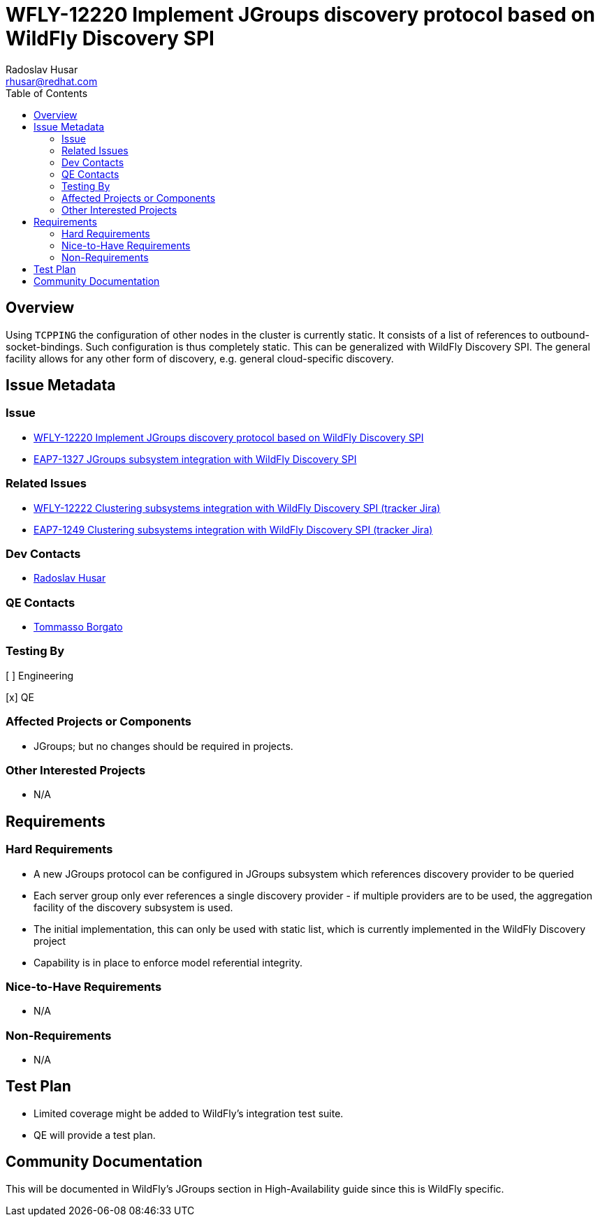 = WFLY-12220 Implement JGroups discovery protocol based on WildFly Discovery SPI
:author:            Radoslav Husar
:email:             rhusar@redhat.com
:toc:               left
:icons:             font
:idprefix:
:idseparator:       -

== Overview

Using `TCPPING` the configuration of other nodes in the cluster is currently static.
It consists of a list of references to outbound-socket-bindings.
Such configuration is thus completely static.
This can be generalized with WildFly Discovery SPI.
The general facility allows for any other form of discovery, e.g. general cloud-specific discovery.

== Issue Metadata

=== Issue

* https://issues.jboss.org/browse/WFLY-12220[WFLY-12220 Implement JGroups discovery protocol based on WildFly Discovery SPI]
* https://issues.jboss.org/browse/EAP7-1327[EAP7-1327 JGroups subsystem integration with WildFly Discovery SPI]

=== Related Issues

* https://issues.jboss.org/browse/WFLY-12222[WFLY-12222 Clustering subsystems integration with WildFly Discovery SPI (tracker Jira)]
* https://issues.jboss.org/browse/EAP7-1249[EAP7-1249 Clustering subsystems integration with WildFly Discovery SPI (tracker Jira)]

=== Dev Contacts

* mailto:{email}[{author}]

=== QE Contacts

* mailto:tborgato@redhat.com[Tommasso Borgato]

=== Testing By

[ ] Engineering

[x] QE

=== Affected Projects or Components

* JGroups; but no changes should be required in projects.

=== Other Interested Projects

* N/A

== Requirements

=== Hard Requirements

* A new JGroups protocol can be configured in JGroups subsystem which references discovery provider to be queried
* Each server group only ever references a single discovery provider - if multiple providers are to be used, the aggregation facility of the discovery subsystem is used.
* The initial implementation, this can only be used with static list, which is currently implemented in the WildFly Discovery project
* Capability is in place to enforce model referential integrity.

=== Nice-to-Have Requirements

* N/A

=== Non-Requirements

* N/A

//== Implementation Plan
////
Delete if not needed. The intent is if you have a complex feature which can
not be delivered all in one go to suggest the strategy. If your feature falls
into this category, please mention the Release Coordinators on the pull
request so they are aware.
////
== Test Plan

* Limited coverage might be added to WildFly's integration test suite.
* QE will provide a test plan.

== Community Documentation

This will be documented in WildFly's JGroups section in High-Availability guide since this is WildFly specific.
